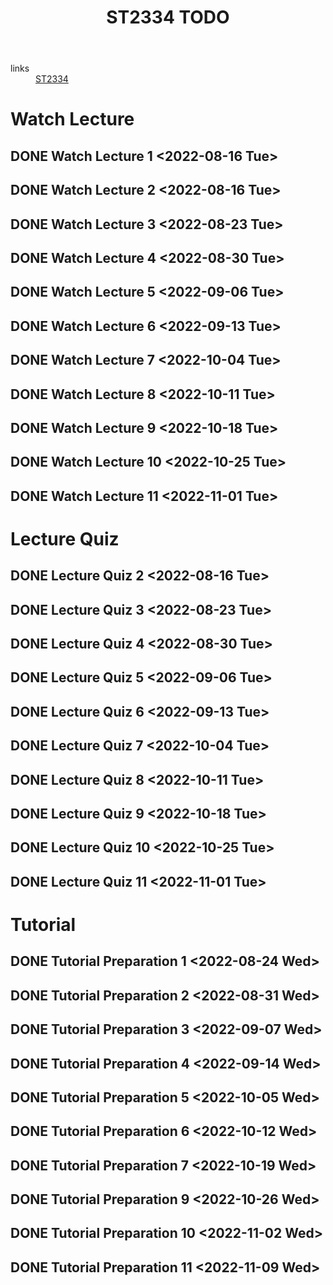 :PROPERTIES:
:ID:       d2e0c639-a1f5-414f-94d7-6e7ba798ea07
:END:
#+title: ST2334 TODO
#+filetags: :TODO:ST2334:

- links :: [[id:ec7952bd-2932-43a3-98de-69f151c97505][ST2334]]

* Watch Lecture
** DONE Watch Lecture 1 <2022-08-16 Tue>
** DONE Watch Lecture 2 <2022-08-16 Tue>
** DONE Watch Lecture 3 <2022-08-23 Tue>
** DONE Watch Lecture 4 <2022-08-30 Tue>
** DONE Watch Lecture 5 <2022-09-06 Tue>
** DONE Watch Lecture 6 <2022-09-13 Tue>
** DONE Watch Lecture 7 <2022-10-04 Tue>
** DONE Watch Lecture 8 <2022-10-11 Tue>
** DONE Watch Lecture 9 <2022-10-18 Tue>
** DONE Watch Lecture 10 <2022-10-25 Tue>
** DONE Watch Lecture 11 <2022-11-01 Tue>

* Lecture Quiz
** DONE Lecture Quiz 2 <2022-08-16 Tue>
** DONE Lecture Quiz 3 <2022-08-23 Tue>
** DONE Lecture Quiz 4 <2022-08-30 Tue>
** DONE Lecture Quiz 5 <2022-09-06 Tue>
** DONE Lecture Quiz 6 <2022-09-13 Tue>
** DONE Lecture Quiz 7 <2022-10-04 Tue>
** DONE Lecture Quiz 8 <2022-10-11 Tue>
** DONE Lecture Quiz 9 <2022-10-18 Tue>
** DONE Lecture Quiz 10 <2022-10-25 Tue>
** DONE Lecture Quiz 11 <2022-11-01 Tue>

* Tutorial
** DONE Tutorial Preparation 1 <2022-08-24 Wed>
** DONE Tutorial Preparation 2 <2022-08-31 Wed>
** DONE Tutorial Preparation 3 <2022-09-07 Wed>
** DONE Tutorial Preparation 4 <2022-09-14 Wed>
** DONE Tutorial Preparation 5 <2022-10-05 Wed>
** DONE Tutorial Preparation 6 <2022-10-12 Wed>
** DONE Tutorial Preparation 7 <2022-10-19 Wed>
** DONE Tutorial Preparation 9 <2022-10-26 Wed>
** DONE Tutorial Preparation 10 <2022-11-02 Wed>
** DONE Tutorial Preparation 11 <2022-11-09 Wed>
